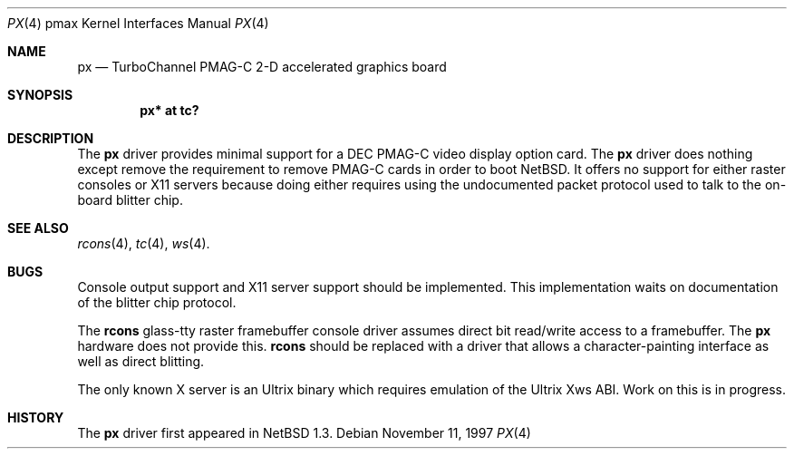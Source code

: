.\"
.\" Copyright (c) 1997 Jonathan Stone.
.\" All rights reserved.
.\"
.\" Redistribution and use in source and binary forms, with or without
.\" modification, are permitted provided that the following conditions
.\" are met:
.\" 1. Redistributions of source code must retain the above copyright
.\"    notice, this list of conditions and the following disclaimer.
.\" 2. Redistributions in binary form must reproduce the above copyright
.\"    notice, this list of conditions and the following disclaimer in the
.\"    documentation and/or other materials provided with the distribution.
.\" 3. All advertising materials mentioning features or use of this software
.\"    must display the following acknowledgement:
.\"      This product includes software developed by Jonathan Stone.
.\" 4. The name of the author may not be used to endorse or promote products
.\"    derived from this software without specific prior written permission
.\"
.\" THIS SOFTWARE IS PROVIDED BY THE AUTHOR ``AS IS'' AND ANY EXPRESS OR
.\" IMPLIED WARRANTIES, INCLUDING, BUT NOT LIMITED TO, THE IMPLIED WARRANTIES
.\" OF MERCHANTABILITY AND FITNESS FOR A PARTICULAR PURPOSE ARE DISCLAIMED.
.\" IN NO EVENT SHALL THE AUTHOR BE LIABLE FOR ANY DIRECT, INDIRECT,
.\" INCIDENTAL, SPECIAL, EXEMPLARY, OR CONSEQUENTIAL DAMAGES (INCLUDING, BUT
.\" NOT LIMITED TO, PROCUREMENT OF SUBSTITUTE GOODS OR SERVICES; LOSS OF USE,
.\" DATA, OR PROFITS; OR BUSINESS INTERRUPTION) HOWEVER CAUSED AND ON ANY
.\" THEORY OF LIABILITY, WHETHER IN CONTRACT, STRICT LIABILITY, OR TORT
.\" (INCLUDING NEGLIGENCE OR OTHERWISE) ARISING IN ANY WAY OUT OF THE USE OF
.\" THIS SOFTWARE, EVEN IF ADVISED OF THE POSSIBILITY OF SUCH DAMAGE.
.\"
.\"	$NetBSD: px.4,v 1.4 1999/03/16 01:19:22 garbled Exp $
.\"
.Dd November 11, 1997
.Dt PX 4 pmax
.Os
.Sh NAME
.Nm px
.Nd
TurboChannel PMAG-C 2-D accelerated graphics board
.Sh SYNOPSIS
.Cd "px* at tc?"
.Sh DESCRIPTION
The
.Nm
driver provides minimal support for a
.Tn DEC
.Tn PMAG-C
video display option card.
The
.Nm
driver does nothing except remove the requirement to remove
.Tn PMAG-C 
cards in order to boot
.Nx . 
It offers no support for either raster consoles or X11 servers
because doing either requires using the undocumented packet protocol
used to talk to the on-board blitter chip.
.Pp
.Sh SEE ALSO
.Xr rcons 4 ,
.Xr tc 4 ,
.Xr ws 4 .
.Sh BUGS
Console output support and X11 server support should be implemented.
This implementation waits on documentation of the blitter chip protocol.
.Pp
The
.Nm rcons
glass-tty raster framebuffer console driver assumes direct bit
read/write access to a framebuffer.
The
.Nm
hardware does not provide this.
.Nm rcons 
should be replaced with a driver that allows a character-painting
interface as well as direct blitting.
.Pp
The only known X server is an Ultrix binary which requires emulation
of the
.Tn Ultrix
Xws ABI.
Work on this is in progress.
.Sh HISTORY
The
.Nm
driver first appeared in
.Nx 1.3 .
